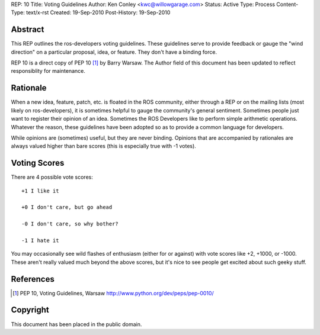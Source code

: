 REP: 10
Title: Voting Guidelines
Author: Ken Conley <kwc@willowgarage.com>
Status: Active
Type: Process
Content-Type: text/x-rst
Created: 19-Sep-2010
Post-History: 19-Sep-2010


Abstract
========

This REP outlines the ros-developers voting guidelines.  These
guidelines serve to provide feedback or gauge the "wind direction" on
a particular proposal, idea, or feature.  They don't have a binding
force.

REP 10 is a direct copy of PEP 10 [1]_ by Barry Warsaw. The Author
field of this document has been updated to reflect responsiblity for
maintenance.

Rationale
=========

When a new idea, feature, patch, etc. is floated in the ROS
community, either through a REP or on the mailing lists (most likely
on ros-developers), it is sometimes helpful to gauge the community's
general sentiment.  Sometimes people just want to register their
opinion of an idea.  Sometimes the ROS Developers like to perform
simple arithmetic operations. Whatever the reason, these guidelines
have been adopted so as to provide a common language for developers.

While opinions are (sometimes) useful, but they are never binding.
Opinions that are accompanied by rationales are always valued higher
than bare scores (this is especially true with -1 votes).


Voting Scores
=============

There are 4 possible vote scores::

    +1 I like it

    +0 I don't care, but go ahead

    -0 I don't care, so why bother?

    -1 I hate it

You may occasionally see wild flashes of enthusiasm (either for or
against) with vote scores like +2, +1000, or -1000.  These aren't
really valued much beyond the above scores, but it's nice to see
people get excited about such geeky stuff.

References
==========

.. [1] PEP 10, Voting Guidelines, Warsaw
   http://www.python.org/dev/peps/pep-0010/


Copyright
=========

This document has been placed in the public domain.



..
   Local Variables:
   mode: indented-text
   indent-tabs-mode: nil
   sentence-end-double-space: t
   fill-column: 70
   coding: utf-8
   End:

